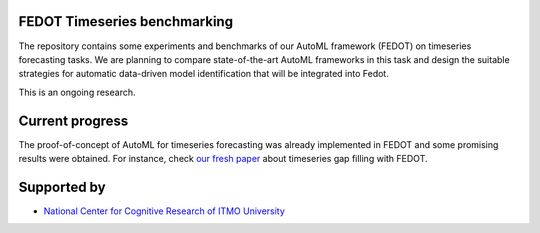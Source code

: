 FEDOT Timeseries benchmarking
============

The repository contains some experiments and benchmarks of our AutoML framework
(FEDOT) on timeseries forecasting tasks.
We are planning to compare state-of-the-art AutoML frameworks in this task and
design the suitable strategies for automatic data-driven model identification
that will be integrated into Fedot.

This is an ongoing research.


Current progress
============
The proof-of-concept of AutoML for timeseries forecasting was already implemented
in FEDOT and some promising results were obtained.
For instance, check `our fresh paper <https://arxiv.org/abs/2103.01124>`__
about timeseries gap filling with FEDOT.


Supported by
============

- `National Center for Cognitive Research of ITMO University <https://actcognitive.org/>`_

